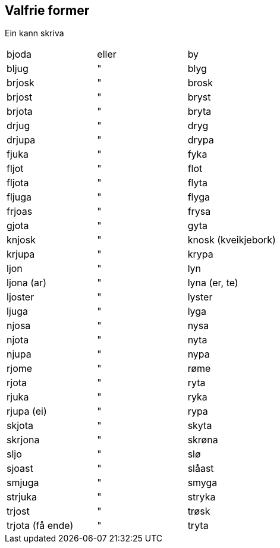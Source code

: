 == Valfrie former

Ein kann skriva
[cols=">,^,<"%autowidth.center]
|===
|bjoda|eller|by
|bljug|"|blyg
|brjosk|"|brosk
|brjost|"|bryst
|brjota|"|bryta
|drjug|"|dryg
|drjupa|"|drypa
|fjuka|"|fyka
|fljot|"|flot
|fljota|"|flyta
|fljuga|"|flyga
|frjoas|"|frysa
|gjota|"|gyta
|knjosk|"| knosk (kveikjebork)
|krjupa|"|krypa
|ljon|"|lyn
|ljona (ar)|"|lyna (er, te)
|ljoster|"|lyster
|ljuga|"|lyga
|njosa|"|nysa
|njota|"|nyta
|njupa|"|nypa
|rjome|"|røme
|rjota|"|ryta
|rjuka|"|ryka
|rjupa (ei)|"|rypa
|skjota|"|skyta
|skrjona|"|skrøna
|sljo|"|slø
|sjoast|"|slåast
|smjuga|"|smyga
|strjuka|"|stryka
|trjost|"|trøsk
|trjota (få ende)|"|tryta
|===